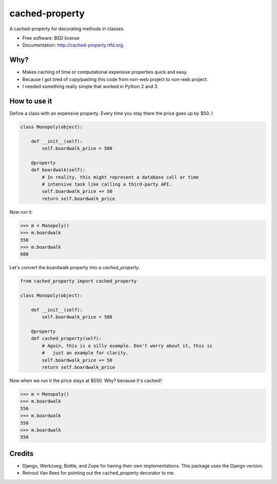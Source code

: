 ===============================
cached-property
===============================

.. image:: https://badge.fury.io/py/cached-property.png
    :target: http://badge.fury.io/py/cached-property
    
.. image:: https://travis-ci.org/pydanny/cached-property.png?branch=master
        :target: https://travis-ci.org/pydanny/cached-property

.. image:: https://pypip.in/d/cached-property/badge.png
        :target: https://pypi.python.org/pypi/cached-property


A cached-property for decorating methods in classes.

* Free software: BSD license
* Documentation: http://cached-property.rtfd.org.

Why?
-----

* Makes caching of time or computational expensive properties quick and easy.
* Because I got tired of copy/pasting this code from non-web project to non-web project.
* I needed something really simple that worked in Python 2 and 3.

How to use it
--------------

Define a class with an expensive property. Every time you stay there the 
price goes up by $50. I

.. code-block:: python

    class Monopoly(object):

        def __init__(self):
            self.boardwalk_price = 500

        @property
        def boardwalk(self):
            # In reality, this might represent a database call or time 
            # intensive task like calling a third-party API.
            self.boardwalk_price += 50
            return self.boardwalk_price

Now run it:

.. code-block:: python

    >>> m = Monopoly()
    >>> m.boardwalk
    550
    >>> m.boardwalk
    600

Let's convert the boardwalk property into a `cached_property`.


.. code-block:: python

    from cached_property import cached_property

    class Monopoly(object):

        def __init__(self):
            self.boardwalk_price = 500

        @property
        def cached_property(self):
            # Again, this is a silly example. Don't worry about it, this is
            #   just an example for clarity.
            self.boardwalk_price += 50
            return self.boardwalk_price

Now when we run it the price stays at $550. Why? because it's cached!:

.. code-block:: python

    >>> m = Monopoly()
    >>> m.boardwalk
    550
    >>> m.boardwalk
    550
    >>> m.boardwalk
    550

Credits
--------

* Django, Werkzueg, Bottle, and Zope for having their own implementations. This package uses the Django version.
* Reinout Van Rees for pointing out the cached_property decorator to me.
